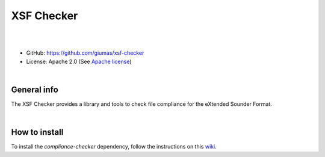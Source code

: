 XSF Checker
===========

.. image:: https://github.com/giumas/xsf-checker/raw/master/xsf_checker/app/media/favicon.png
    :alt: logo

|

.. image:: https://api.codacy.com/project/badge/Grade/39c7c36f8021462db8e514fba2774c2f
    :target: https://www.codacy.com/app/hydroffice/xsf-checker/dashboard
    :alt: codacy

|

* GitHub: `https://github.com/giumas/xsf-checker <https://github.com/giumas/xsf-checker>`_
* License: Apache 2.0 (See `Apache license <https://www.apache.org/licenses/LICENSE-2.0>`_)

|

General info
------------

The XSF Checker provides a library and tools to check file compliance for the eXtended Sounder Format.

|

How to install
--------------

To install the *compliance-checker* dependency, follow the instructions on this `wiki <https://github.com/ioos/compliance-checker/wiki>`_.
